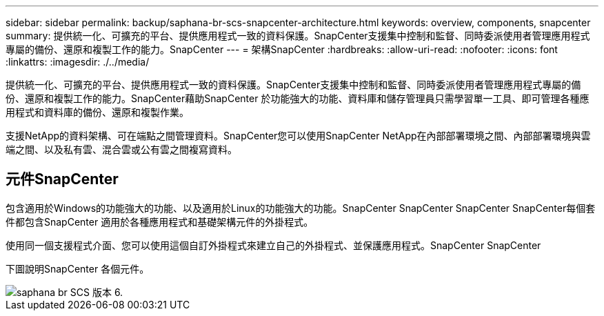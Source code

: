 ---
sidebar: sidebar 
permalink: backup/saphana-br-scs-snapcenter-architecture.html 
keywords: overview, components, snapcenter 
summary: 提供統一化、可擴充的平台、提供應用程式一致的資料保護。SnapCenter支援集中控制和監督、同時委派使用者管理應用程式專屬的備份、還原和複製工作的能力。SnapCenter 
---
= 架構SnapCenter
:hardbreaks:
:allow-uri-read: 
:nofooter: 
:icons: font
:linkattrs: 
:imagesdir: ./../media/


[role="lead"]
提供統一化、可擴充的平台、提供應用程式一致的資料保護。SnapCenter支援集中控制和監督、同時委派使用者管理應用程式專屬的備份、還原和複製工作的能力。SnapCenter藉助SnapCenter 於功能強大的功能、資料庫和儲存管理員只需學習單一工具、即可管理各種應用程式和資料庫的備份、還原和複製作業。

支援NetApp的資料架構、可在端點之間管理資料。SnapCenter您可以使用SnapCenter NetApp在內部部署環境之間、內部部署環境與雲端之間、以及私有雲、混合雲或公有雲之間複寫資料。



== 元件SnapCenter

包含適用於Windows的功能強大的功能、以及適用於Linux的功能強大的功能。SnapCenter SnapCenter SnapCenter SnapCenter每個套件都包含SnapCenter 適用於各種應用程式和基礎架構元件的外掛程式。

使用同一個支援程式介面、您可以使用這個自訂外掛程式來建立自己的外掛程式、並保護應用程式。SnapCenter SnapCenter

下圖說明SnapCenter 各個元件。

image::saphana-br-scs-image6.png[saphana br SCS 版本 6.]
